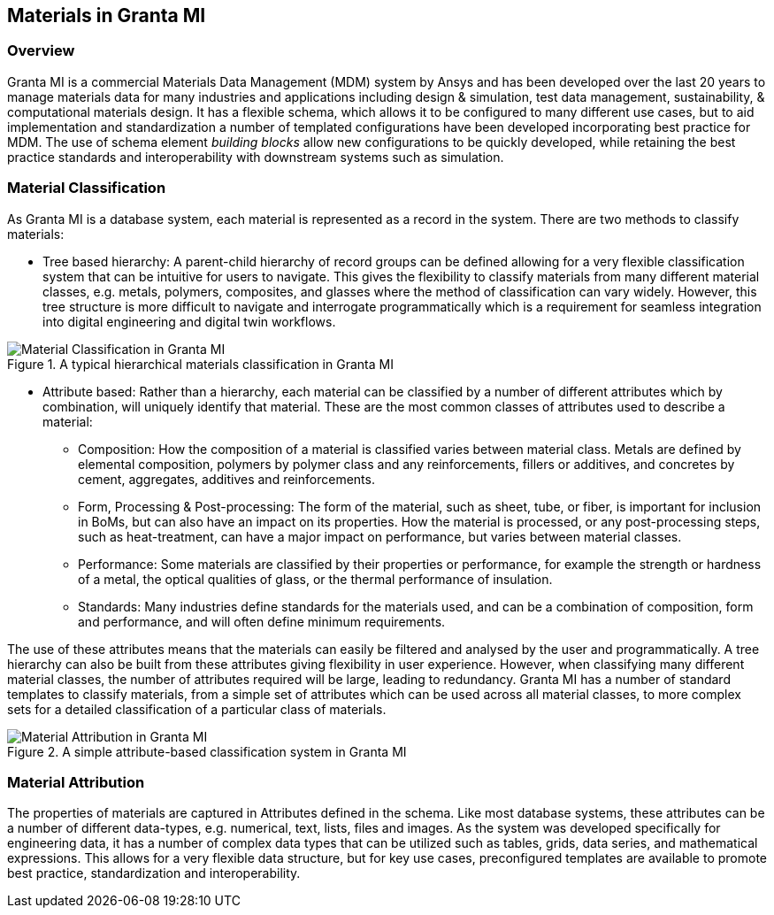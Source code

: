 == Materials in Granta MI

=== Overview

Granta MI is a commercial Materials Data Management (MDM) system by Ansys and has been developed over the last 20 years to manage materials data for many industries and applications including design & simulation, test data management, sustainability, & computational materials design. It has a flexible schema, which allows it to be configured to many different use cases, but to aid implementation and standardization a number of templated configurations have been developed incorporating best practice for MDM. The use of schema element _building blocks_ allow new configurations to be quickly developed, while retaining the best practice standards and interoperability with downstream systems such as simulation.

=== Material Classification

As Granta MI is a database system, each material is represented as a record in the system. There are two methods to classify materials:

- Tree based hierarchy: A parent-child hierarchy of record groups can be defined allowing for a very flexible classification system that can be intuitive for users to navigate. This gives the flexibility to classify materials from many different material classes, e.g. metals, polymers, composites, and glasses where the method of classification can vary widely. However, this tree structure is more difficult to navigate and interrogate programmatically which is a requirement for seamless integration into digital engineering and digital twin workflows.

[[figure-13]]
.A typical hierarchical materials classification in Granta MI
image::figures/PT1_FIG13.jpg[Material Classification in Granta MI]

- Attribute based: Rather than a hierarchy, each material can be classified by a number of different attributes which by combination, will uniquely identify that material. These are the most common classes of attributes used to describe a material:
    * Composition: How the composition of a material is classified varies between material class. Metals are defined by elemental composition, polymers by polymer class and any reinforcements, fillers or additives, and concretes by cement, aggregates, additives and reinforcements.
    * Form, Processing & Post-processing: The form of the material, such as sheet, tube, or fiber, is important for inclusion in BoMs, but can also have an impact on its properties. How the material is processed, or any post-processing steps, such as heat-treatment, can have a major impact on performance, but varies between material classes.
    * Performance: Some materials are classified by their properties or performance, for example the strength or hardness of a metal, the optical qualities of glass, or the thermal performance of insulation.
    * Standards: Many industries define standards for the materials used, and can be a combination of composition, form and performance, and will often define minimum requirements.

The use of these attributes means that the materials can easily be filtered and analysed by the user and programmatically. A tree hierarchy can also be built from these attributes giving flexibility in user experience. However, when classifying many different material classes, the number of attributes required will be large, leading to redundancy. Granta MI has a number of standard templates to classify materials, from a simple set of attributes which can be used across all material classes, to more complex sets for a detailed classification of a particular class of materials.

[[figure-14]]
.A simple attribute-based classification system in Granta MI
image::figures/PT1_FIG14.jpg[Material Attribution in Granta MI]

=== Material Attribution

The properties of materials are captured in Attributes defined in the schema. Like most database systems, these attributes can be a number of different data-types, e.g. numerical, text, lists, files and images. As the system was developed specifically for engineering data, it has a number of complex data types that can be utilized such as tables, grids, data series, and mathematical expressions. This allows for a very flexible data structure, but for key use cases, preconfigured templates are available to promote best practice, standardization and interoperability.